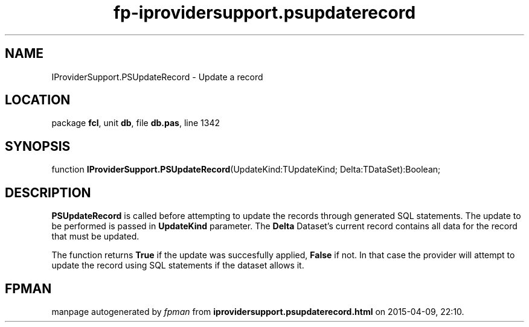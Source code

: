 .\" file autogenerated by fpman
.TH "fp-iprovidersupport.psupdaterecord" 3 "2014-03-14" "fpman" "Free Pascal Programmer's Manual"
.SH NAME
IProviderSupport.PSUpdateRecord - Update a record
.SH LOCATION
package \fBfcl\fR, unit \fBdb\fR, file \fBdb.pas\fR, line 1342
.SH SYNOPSIS
function \fBIProviderSupport.PSUpdateRecord\fR(UpdateKind:TUpdateKind; Delta:TDataSet):Boolean;
.SH DESCRIPTION
\fBPSUpdateRecord\fR is called before attempting to update the records through generated SQL statements. The update to be performed is passed in \fBUpdateKind\fR parameter. The \fBDelta\fR Dataset's current record contains all data for the record that must be updated.

The function returns \fBTrue\fR if the update was succesfully applied, \fBFalse\fR if not. In that case the provider will attempt to update the record using SQL statements if the dataset allows it.


.SH FPMAN
manpage autogenerated by \fIfpman\fR from \fBiprovidersupport.psupdaterecord.html\fR on 2015-04-09, 22:10.

